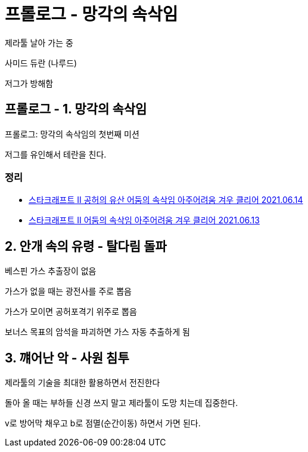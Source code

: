 = 프롤로그 - 망각의 속삭임



제라툴 날아 가는 중

사미드 듀란 (나루드)

저그가 방해함



== 프롤로그 - 1. 망각의 속삭임

프롤로그: 망각의 속삭임의 첫번째 미션

저그를 유인해서 테란을 친다.

=== 정리
* https://junho85.pe.kr/1952[스타크래프트 II 공허의 유산 어둠의 속삭임 아주어려움 겨우 클리어 2021.06.14]
* https://www.youtube.com/watch?v=GzY7INJxH78[스타크래프트 II 어둠의 속삭임 아주어려움 겨우 클리어 2021.06.13]



== 2. 안개 속의 유령 - 탈다림 돌파

베스핀 가스 추출장이 없음

가스가 없을 때는 광전사를 주로 뽑음

가스가 모이면 공허포격기 위주로 뽑음

보너스 목표의 암석을 파괴하면 가스 자동 추출하게 됨

== 3. 꺠어난 악 - 사원 침투

제라툴의 기술을 최대한 활용하면서 전진한다

돌아 올 때는 부하들 신경 쓰지 말고 제라툴이 도망 치는데 집중한다.

v로 방어막 채우고 b로 점멸(순간이동) 하면서 가면 된다.

